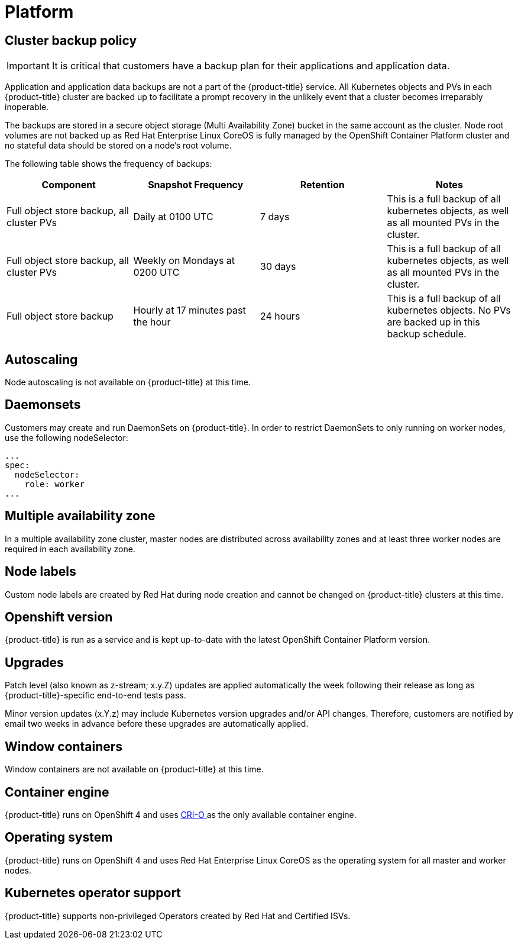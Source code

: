 
// Module included in the following assemblies:
//
// * assemblies/osd-service-definition.adoc

[id="sdpolicy-platform_{context}"]
= Platform

== Cluster backup policy

[IMPORTANT]
====
It is critical that customers have a backup plan for their applications and application data.
====
Application and application data backups are not a part of the {product-title} service.
All Kubernetes objects and PVs in each {product-title} cluster are backed up to facilitate a prompt recovery in the unlikely event that a cluster becomes irreparably inoperable.

The backups are stored in a secure object storage (Multi Availability Zone) bucket in the same account as the cluster.
Node root volumes are not backed up as Red Hat Enterprise Linux CoreOS is fully managed by the OpenShift Container Platform cluster and no stateful data should be stored on a node's root volume.

The following table shows the frequency of backups:
[cols="4",options="header"]
|===

|Component
|Snapshot Frequency
|Retention
|Notes

|Full object store backup, all cluster PVs
|Daily at 0100 UTC
|7 days
|This is a full backup of all kubernetes objects, as well as all mounted PVs in the cluster.

|Full object store backup, all cluster PVs
|Weekly on Mondays at 0200 UTC
|30 days
|This is a full backup of all kubernetes objects, as well as all mounted PVs in the cluster.

|Full object store backup
|Hourly at 17 minutes past the hour
|24 hours
|This is a full backup of all kubernetes objects. No PVs are backed up in this backup schedule.

|===

== Autoscaling
Node autoscaling is not available on {product-title} at this time.

== Daemonsets
Customers may create and run DaemonSets on {product-title}. In order to restrict DaemonSets to only running on worker nodes, use the following nodeSelector:
----
...
spec:
  nodeSelector:
    role: worker
...
----

== Multiple availability zone
In a multiple availability zone cluster, master nodes are distributed across availability zones and at least three worker nodes are required in each availability zone.

== Node labels
Custom node labels are created by Red Hat during node creation and cannot be changed on {product-title} clusters at this time.

== Openshift version
{product-title} is run as a service and is kept up-to-date with the latest OpenShift Container Platform version.

== Upgrades
Patch level (also known as z-stream; x.y.Z) updates are applied automatically the week following their release as long as {product-title}-specific end-to-end tests pass.

Minor version updates (x.Y.z) may include Kubernetes version upgrades and/or API changes. Therefore, customers are notified by email two weeks in advance before these upgrades are automatically applied.

== Window containers
Window containers are not available on {product-title} at this time.

== Container engine
{product-title} runs on OpenShift 4 and uses link:https://www.redhat.com/en/blog/red-hat-openshift-container-platform-4-now-defaults-cri-o-underlying-container-engine[CRI-O ] as the only available container engine.

== Operating system
{product-title} runs on OpenShift 4 and uses Red Hat Enterprise Linux CoreOS as the operating system for all master and worker nodes.

== Kubernetes operator support
{product-title} supports non-privileged Operators created by Red Hat and Certified ISVs.
